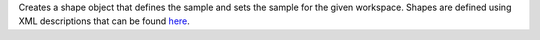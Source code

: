 Creates a shape object that defines the sample and sets the sample for
the given workspace. Shapes are defined using XML descriptions that can
be found `here <HowToDefineGeometricShape>`__.
